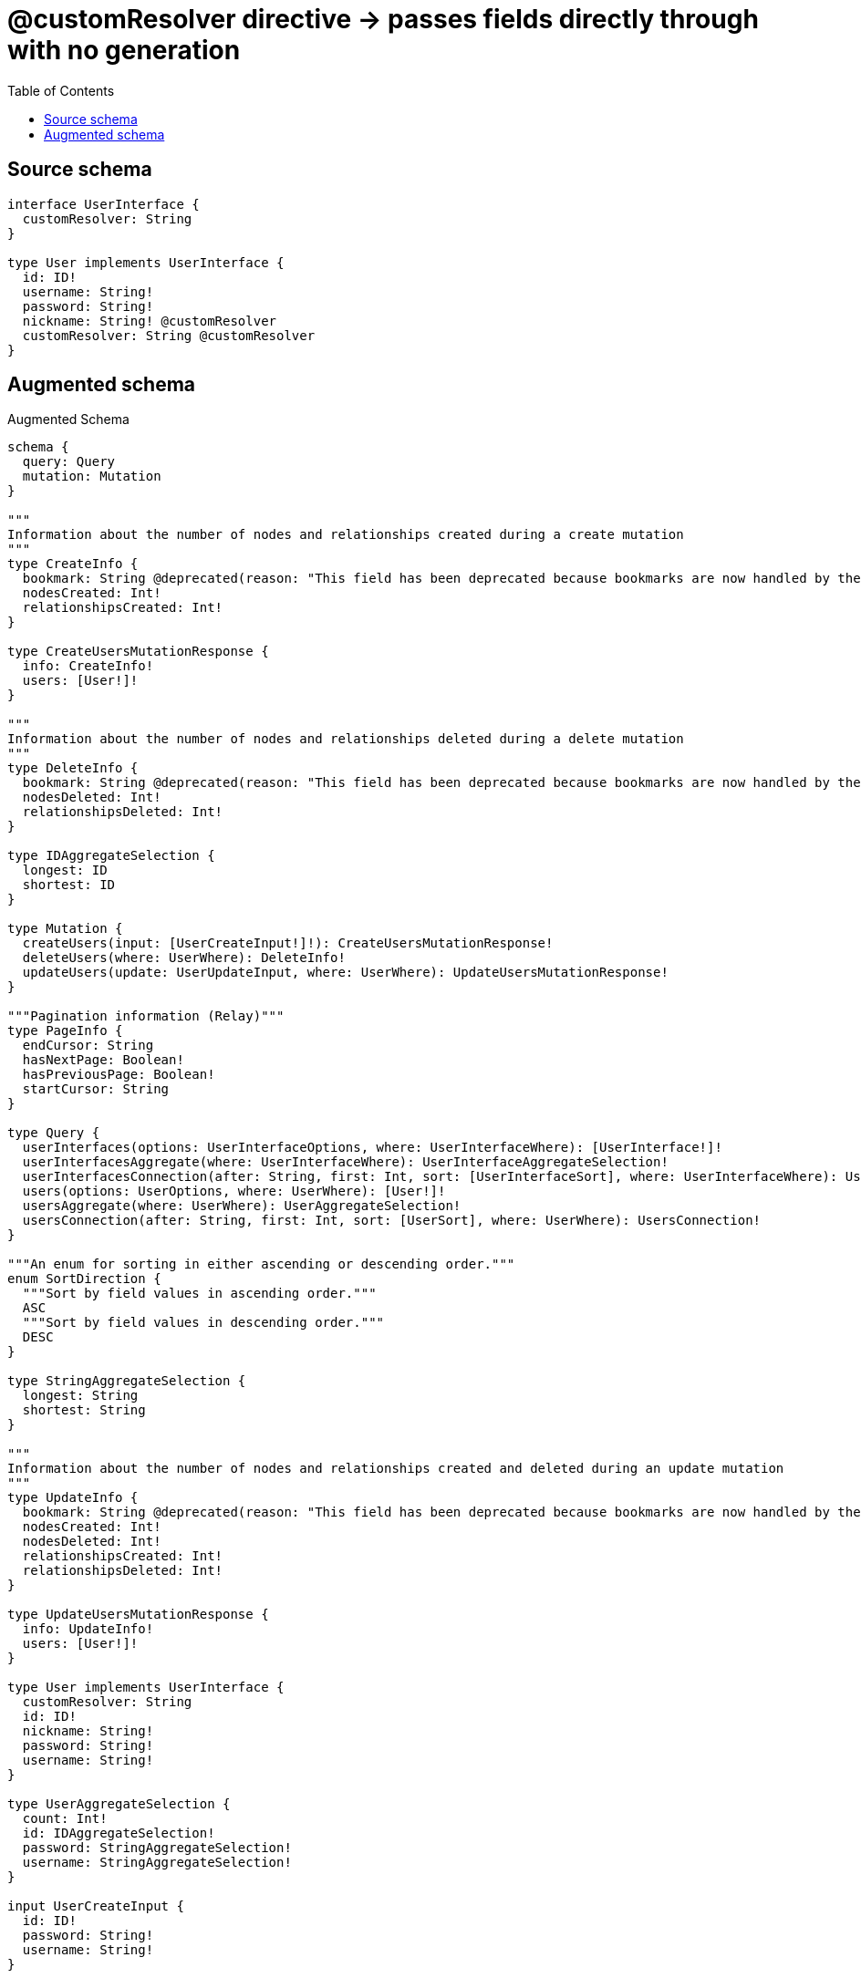 :toc:

= @customResolver directive -> passes fields directly through with no generation

== Source schema

[source,graphql,schema=true]
----
interface UserInterface {
  customResolver: String
}

type User implements UserInterface {
  id: ID!
  username: String!
  password: String!
  nickname: String! @customResolver
  customResolver: String @customResolver
}
----

== Augmented schema

.Augmented Schema
[source,graphql]
----
schema {
  query: Query
  mutation: Mutation
}

"""
Information about the number of nodes and relationships created during a create mutation
"""
type CreateInfo {
  bookmark: String @deprecated(reason: "This field has been deprecated because bookmarks are now handled by the driver.")
  nodesCreated: Int!
  relationshipsCreated: Int!
}

type CreateUsersMutationResponse {
  info: CreateInfo!
  users: [User!]!
}

"""
Information about the number of nodes and relationships deleted during a delete mutation
"""
type DeleteInfo {
  bookmark: String @deprecated(reason: "This field has been deprecated because bookmarks are now handled by the driver.")
  nodesDeleted: Int!
  relationshipsDeleted: Int!
}

type IDAggregateSelection {
  longest: ID
  shortest: ID
}

type Mutation {
  createUsers(input: [UserCreateInput!]!): CreateUsersMutationResponse!
  deleteUsers(where: UserWhere): DeleteInfo!
  updateUsers(update: UserUpdateInput, where: UserWhere): UpdateUsersMutationResponse!
}

"""Pagination information (Relay)"""
type PageInfo {
  endCursor: String
  hasNextPage: Boolean!
  hasPreviousPage: Boolean!
  startCursor: String
}

type Query {
  userInterfaces(options: UserInterfaceOptions, where: UserInterfaceWhere): [UserInterface!]!
  userInterfacesAggregate(where: UserInterfaceWhere): UserInterfaceAggregateSelection!
  userInterfacesConnection(after: String, first: Int, sort: [UserInterfaceSort], where: UserInterfaceWhere): UserInterfacesConnection!
  users(options: UserOptions, where: UserWhere): [User!]!
  usersAggregate(where: UserWhere): UserAggregateSelection!
  usersConnection(after: String, first: Int, sort: [UserSort], where: UserWhere): UsersConnection!
}

"""An enum for sorting in either ascending or descending order."""
enum SortDirection {
  """Sort by field values in ascending order."""
  ASC
  """Sort by field values in descending order."""
  DESC
}

type StringAggregateSelection {
  longest: String
  shortest: String
}

"""
Information about the number of nodes and relationships created and deleted during an update mutation
"""
type UpdateInfo {
  bookmark: String @deprecated(reason: "This field has been deprecated because bookmarks are now handled by the driver.")
  nodesCreated: Int!
  nodesDeleted: Int!
  relationshipsCreated: Int!
  relationshipsDeleted: Int!
}

type UpdateUsersMutationResponse {
  info: UpdateInfo!
  users: [User!]!
}

type User implements UserInterface {
  customResolver: String
  id: ID!
  nickname: String!
  password: String!
  username: String!
}

type UserAggregateSelection {
  count: Int!
  id: IDAggregateSelection!
  password: StringAggregateSelection!
  username: StringAggregateSelection!
}

input UserCreateInput {
  id: ID!
  password: String!
  username: String!
}

type UserEdge {
  cursor: String!
  node: User!
}

interface UserInterface {
  customResolver: String
}

type UserInterfaceAggregateSelection {
  count: Int!
  customResolver: StringAggregateSelection!
}

type UserInterfaceEdge {
  cursor: String!
  node: UserInterface!
}

enum UserInterfaceImplementation {
  User
}

input UserInterfaceOptions {
  limit: Int
  offset: Int
  """
  Specify one or more UserInterfaceSort objects to sort UserInterfaces by. The sorts will be applied in the order in which they are arranged in the array.
  """
  sort: [UserInterfaceSort]
}

"""
Fields to sort UserInterfaces by. The order in which sorts are applied is not guaranteed when specifying many fields in one UserInterfaceSort object.
"""
input UserInterfaceSort {
  customResolver: SortDirection
}

input UserInterfaceWhere {
  AND: [UserInterfaceWhere!]
  NOT: UserInterfaceWhere
  OR: [UserInterfaceWhere!]
  customResolver: String
  customResolver_CONTAINS: String
  customResolver_ENDS_WITH: String
  customResolver_IN: [String]
  customResolver_NOT: String @deprecated(reason: "Negation filters will be deprecated, use the NOT operator to achieve the same behavior")
  customResolver_NOT_CONTAINS: String @deprecated(reason: "Negation filters will be deprecated, use the NOT operator to achieve the same behavior")
  customResolver_NOT_ENDS_WITH: String @deprecated(reason: "Negation filters will be deprecated, use the NOT operator to achieve the same behavior")
  customResolver_NOT_IN: [String] @deprecated(reason: "Negation filters will be deprecated, use the NOT operator to achieve the same behavior")
  customResolver_NOT_STARTS_WITH: String @deprecated(reason: "Negation filters will be deprecated, use the NOT operator to achieve the same behavior")
  customResolver_STARTS_WITH: String
  typename_IN: [UserInterfaceImplementation!]
}

type UserInterfacesConnection {
  edges: [UserInterfaceEdge!]!
  pageInfo: PageInfo!
  totalCount: Int!
}

input UserOptions {
  limit: Int
  offset: Int
  """
  Specify one or more UserSort objects to sort Users by. The sorts will be applied in the order in which they are arranged in the array.
  """
  sort: [UserSort!]
}

"""
Fields to sort Users by. The order in which sorts are applied is not guaranteed when specifying many fields in one UserSort object.
"""
input UserSort {
  id: SortDirection
  password: SortDirection
  username: SortDirection
}

input UserUpdateInput {
  id: ID
  password: String
  username: String
}

input UserWhere {
  AND: [UserWhere!]
  NOT: UserWhere
  OR: [UserWhere!]
  id: ID
  id_CONTAINS: ID
  id_ENDS_WITH: ID
  id_IN: [ID!]
  id_NOT: ID @deprecated(reason: "Negation filters will be deprecated, use the NOT operator to achieve the same behavior")
  id_NOT_CONTAINS: ID @deprecated(reason: "Negation filters will be deprecated, use the NOT operator to achieve the same behavior")
  id_NOT_ENDS_WITH: ID @deprecated(reason: "Negation filters will be deprecated, use the NOT operator to achieve the same behavior")
  id_NOT_IN: [ID!] @deprecated(reason: "Negation filters will be deprecated, use the NOT operator to achieve the same behavior")
  id_NOT_STARTS_WITH: ID @deprecated(reason: "Negation filters will be deprecated, use the NOT operator to achieve the same behavior")
  id_STARTS_WITH: ID
  password: String
  password_CONTAINS: String
  password_ENDS_WITH: String
  password_IN: [String!]
  password_NOT: String @deprecated(reason: "Negation filters will be deprecated, use the NOT operator to achieve the same behavior")
  password_NOT_CONTAINS: String @deprecated(reason: "Negation filters will be deprecated, use the NOT operator to achieve the same behavior")
  password_NOT_ENDS_WITH: String @deprecated(reason: "Negation filters will be deprecated, use the NOT operator to achieve the same behavior")
  password_NOT_IN: [String!] @deprecated(reason: "Negation filters will be deprecated, use the NOT operator to achieve the same behavior")
  password_NOT_STARTS_WITH: String @deprecated(reason: "Negation filters will be deprecated, use the NOT operator to achieve the same behavior")
  password_STARTS_WITH: String
  username: String
  username_CONTAINS: String
  username_ENDS_WITH: String
  username_IN: [String!]
  username_NOT: String @deprecated(reason: "Negation filters will be deprecated, use the NOT operator to achieve the same behavior")
  username_NOT_CONTAINS: String @deprecated(reason: "Negation filters will be deprecated, use the NOT operator to achieve the same behavior")
  username_NOT_ENDS_WITH: String @deprecated(reason: "Negation filters will be deprecated, use the NOT operator to achieve the same behavior")
  username_NOT_IN: [String!] @deprecated(reason: "Negation filters will be deprecated, use the NOT operator to achieve the same behavior")
  username_NOT_STARTS_WITH: String @deprecated(reason: "Negation filters will be deprecated, use the NOT operator to achieve the same behavior")
  username_STARTS_WITH: String
}

type UsersConnection {
  edges: [UserEdge!]!
  pageInfo: PageInfo!
  totalCount: Int!
}
----

'''
